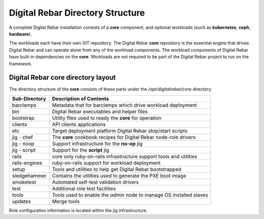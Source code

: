 .. _digreb_dir_struct:

Digital Rebar Directory Structure
=================================

A complete Digital Rebar installation consists of a **core** component,
and optional workloads (such as **kubernetes**, **ceph**, **hardware**). 

The workloads each have their own GIT repository. The Digital
Rebar **core** repository is the essential engine that drives Digital
Rebar and can operate alone from any of the workload components. The
workload components of Digital Rebar have built-in dependencies on the
**core**.  Workloads are not required to be part of the Digital Rebar project to run on the framework.

Digital Rebar core directory layout
-----------------------------------

The directory structure of the **core** consists of these parts under
the */opt/digitalrebar/core* directory:

+-----------------+-----------------------------------------------------------------------------+
| Sub-Directory   | Description of Contents                                                     |
+=================+=============================================================================+
| barclamps       | Metadata that for barclamps which drive workload deployment                 |
+-----------------+-----------------------------------------------------------------------------+
| bin             | Digital Rebar executables and helper files                                  |
+-----------------+-----------------------------------------------------------------------------+
| bootstrap       | Utility files used to ready the **core** for operation                      |
+-----------------+-----------------------------------------------------------------------------+
| clients         | API clients applications                                                    |
+-----------------+-----------------------------------------------------------------------------+
| etc             | Target deployment platform Digital Rebar stop/start scripts                 |
+-----------------+-----------------------------------------------------------------------------+
| jig - chef      | The **core** cookbook recipes for Digital Rebar node-role drivers           |
+-----------------+-----------------------------------------------------------------------------+
| jig - noop      | Support infrastructure for the **no-op** jig                                |
+-----------------+-----------------------------------------------------------------------------+
| jig - script    | Support for the **script** jig                                              |
+-----------------+-----------------------------------------------------------------------------+
| rails           | core only ruby-on-rails infrastructure support tools and utilities          |
+-----------------+-----------------------------------------------------------------------------+
| rails-engines   | ruby-on-rails support for workload deployment                               |
+-----------------+-----------------------------------------------------------------------------+
| setup           | Tools and utilities to help get Digital Rebar bootstrapped                  |
+-----------------+-----------------------------------------------------------------------------+
| sledgehammer    | Contains the utilities used to generate the PXE boot image                  |
+-----------------+-----------------------------------------------------------------------------+
| smoketest       | Automated self-test validation drivers                                      |
+-----------------+-----------------------------------------------------------------------------+
| test            | Additional role test facilities                                             |
+-----------------+-----------------------------------------------------------------------------+
| tools           | Tools used to enable the *admin* node to manage OS installed slaves         |
+-----------------+-----------------------------------------------------------------------------+
| updates         | Merge tools                                                                 |
+-----------------+-----------------------------------------------------------------------------+

Role configuration information is located within the jig infrastructure.
